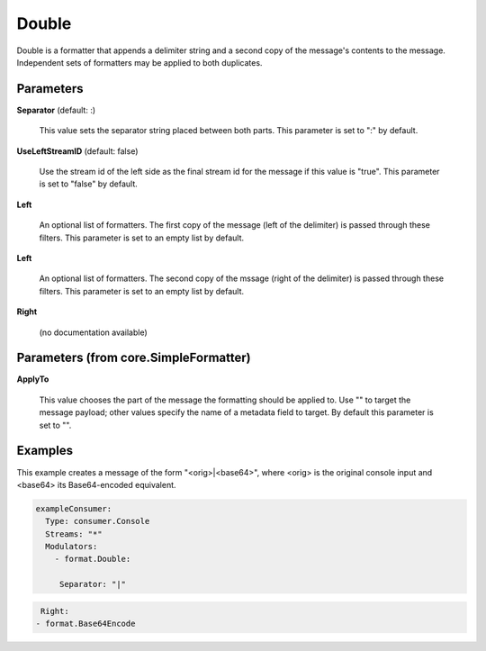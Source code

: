 .. Autogenerated by Gollum RST generator (docs/generator/*.go)

Double
======

Double is a formatter that appends a delimiter string and a second copy of
the message's contents to the message. Independent sets of formatters may
be applied to both duplicates.




Parameters
----------

**Separator** (default: :)

  This value sets the separator string placed between both parts.
  This parameter is set to ":" by default.
  
  

**UseLeftStreamID** (default: false)

  Use the stream id of the left side as the final stream id
  for the message if this value is "true".
  This parameter is set to "false" by default.
  
  

**Left**

  An optional list of formatters. The first copy of the message (left
  of the delimiter) is passed through these filters.
  This parameter is set to an empty list by default.
  
  

**Left**

  An optional list of formatters. The second copy of the mssage (right
  of the delimiter) is passed through these filters.
  This parameter is set to an empty list by default.
  
  

**Right**

  (no documentation available)
  

Parameters (from core.SimpleFormatter)
--------------------------------------

**ApplyTo**

  This value chooses the part of the message the formatting
  should be applied to. Use "" to target the message payload; other values
  specify the name of a metadata field to target.
  By default this parameter is set to "".
  
  

Examples
--------

This example creates a message of the form "<orig>|<base64>", where <orig> is
the original console input and <base64> its Base64-encoded equivalent.

.. code-block:: yaml

	 exampleConsumer:
	   Type: consumer.Console
	   Streams: "*"
	   Modulators:
	     - format.Double:

	      Separator: "|"
.. code-block:: yaml

	   	  Right:
	         - format.Base64Encode





